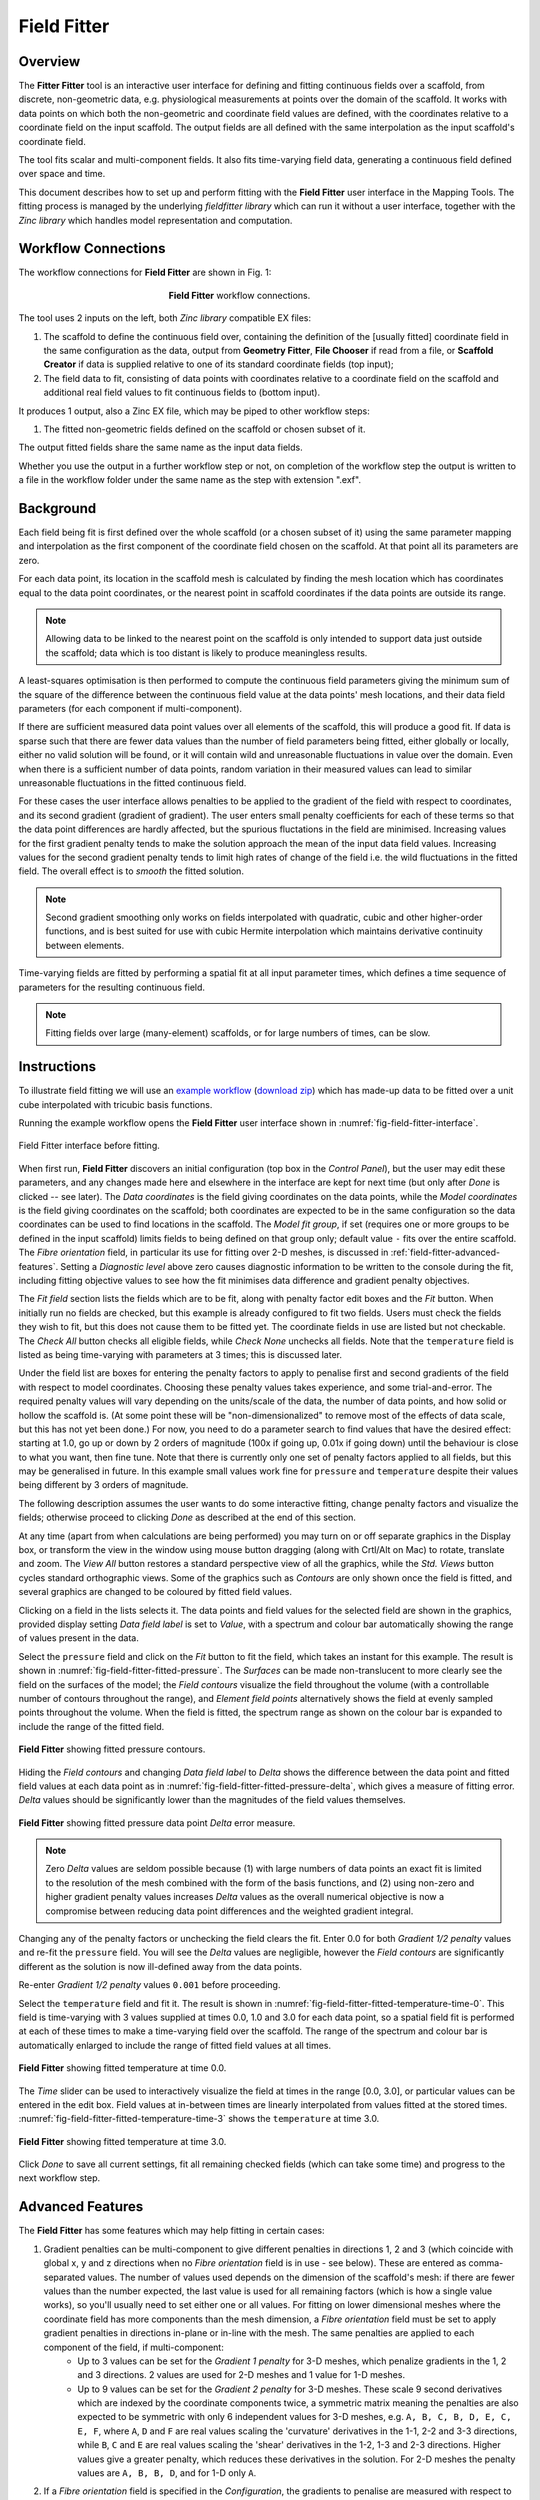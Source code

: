 Field Fitter
============

Overview
--------

The **Fitter Fitter** tool is an interactive user interface for defining and fitting continuous fields over a scaffold, from discrete, non-geometric data, e.g. physiological measurements at points over the domain of the scaffold. It works with data points on which both the non-geometric and coordinate field values are defined, with the coordinates relative to a coordinate field on the input scaffold. The output fields are all defined with the same interpolation as the input scaffold's coordinate field.

The tool fits scalar and multi-component fields. It also fits time-varying field data, generating a continuous field defined over space and time.

This document describes how to set up and perform fitting with the **Field Fitter** user interface in the Mapping Tools. The fitting process is managed by the underlying *fieldfitter library* which can run it without a user interface, together with the *Zinc library* which handles model representation and computation.

Workflow Connections
--------------------

The workflow connections for **Field Fitter** are shown in Fig. 1:

.. _fig-field-fitter-workflow:

.. figure:: _images/field-fitter-workflow.png
   :figwidth: 40%
   :align: center

   **Field Fitter** workflow connections.

The tool uses 2 inputs on the left, both *Zinc library* compatible EX files:

1. The scaffold to define the continuous field over, containing the definition of the [usually fitted] coordinate field in the same configuration as the data, output from **Geometry Fitter**, **File Chooser** if read from a file, or **Scaffold Creator** if data is supplied relative to one of its standard coordinate fields (top input);
2. The field data to fit, consisting of data points with coordinates relative to a coordinate field on the scaffold and additional real field values to fit continuous fields to (bottom input). 

It produces 1 output, also a Zinc EX file, which may be piped to other workflow steps:

1. The fitted non-geometric fields defined on the scaffold or chosen subset of it.

The output fitted fields share the same name as the input data fields.

Whether you use the output in a further workflow step or not, on completion of the workflow step the output is written to a file in the workflow folder under the same name as the step with extension ".exf".

Background
----------

Each field being fit is first defined over the whole scaffold (or a chosen subset of it) using the same parameter mapping and interpolation as the first component of the coordinate field chosen on the scaffold. At that point all its parameters are zero.

For each data point, its location in the scaffold mesh is calculated by finding the mesh location which has coordinates equal to the data point coordinates, or the nearest point in scaffold coordinates if the data points are outside its range. 

.. note::

   Allowing data to be linked to the nearest point on the scaffold is only intended to support data just outside the scaffold; data which is too distant is likely to produce meaningless results.

A least-squares optimisation is then performed to compute the continuous field parameters giving the minimum sum of the square of the difference between the continuous field value at the data points' mesh locations, and their data field parameters (for each component if multi-component).

If there are sufficient measured data point values over all elements of the scaffold, this will produce a good fit. If data is sparse such that there are fewer data values than the number of field parameters being fitted, either globally or locally, either no valid solution will be found, or it will contain wild and unreasonable fluctuations in value over the domain. Even when there is a sufficient number of data points, random variation in their measured values can lead to similar unreasonable fluctuations in the fitted continuous field.

For these cases the user interface allows penalties to be applied to the gradient of the field with respect to coordinates, and its second gradient (gradient of gradient). The user enters small penalty coefficients for each of these terms so that the data point differences are hardly affected, but the spurious fluctations in the field are minimised. Increasing values for the first gradient penalty tends to make the solution approach the mean of the input data field values. Increasing values for the second gradient penalty tends to limit high rates of change of the field i.e. the wild fluctuations in the fitted field. The overall effect is to *smooth* the fitted solution.

.. note::

   Second gradient smoothing only works on fields interpolated with quadratic, cubic and other higher-order functions, and is best suited for use with cubic Hermite interpolation which maintains derivative continuity between elements.

Time-varying fields are fitted by performing a spatial fit at all input parameter times, which defines a time sequence of parameters for the resulting continuous field.

.. note::

   Fitting fields over large (many-element) scaffolds, or for large numbers of times, can be slow.

Instructions
------------

To illustrate field fitting we will use an `example workflow <https://github.com/mapclient-workflows/field-fitter-docs-example>`_ (`download zip <https://github.com/mapclient-workflows/field-fitter-docs-example/archive/refs/heads/main.zip>`_) which has made-up data to be fitted over a unit cube interpolated with tricubic basis functions.

Running the example workflow opens the **Field Fitter** user interface shown in :numref:`fig-field-fitter-interface`.

.. _fig-field-fitter-interface:

.. figure:: _images/field-fitter-interface.png
   :align: center

   Field Fitter interface before fitting.

When first run, **Field Fitter** discovers an initial configuration (top box in the *Control Panel*), but the user may edit these parameters, and any changes made here and elsewhere in the interface are kept for next time (but only after *Done* is clicked -- see later). The *Data coordinates* is the field giving coordinates on the data points, while the *Model coordinates* is the field giving coordinates on the scaffold; both coordinates are expected to be in the same configuration so the data coordinates can be used to find locations in the scaffold. The *Model fit group*, if set (requires one or more groups to be defined in the input scaffold) limits fields to being defined on that group only; default value ``-`` fits over the entire scaffold. The *Fibre orientation* field, in particular its use for fitting over 2-D meshes, is discussed in :ref:`field-fitter-advanced-features`. Setting a *Diagnostic level* above zero causes diagnostic information to be written to the console during the fit, including fitting objective values to see how the fit minimises data difference and gradient penalty objectives.

The *Fit field* section lists the fields which are to be fit, along with penalty factor edit boxes and the *Fit* button. When initially run no fields are checked, but this example is already configured to fit two fields. Users must check the fields they wish to fit, but this does not cause them to be fitted yet. The coordinate fields in use are listed but not checkable. The *Check All* button checks all eligible fields, while *Check None* unchecks all fields. Note that the ``temperature`` field is listed as being time-varying with parameters at 3 times; this is discussed later.

Under the field list are boxes for entering the penalty factors to apply to penalise first and second gradients of the field with respect to model coordinates. Choosing these penalty values takes experience, and some trial-and-error. The required penalty values will vary depending on the units/scale of the data, the number of data points, and how solid or hollow the scaffold is. (At some point these will be "non-dimensionalized" to remove most of the effects of data scale, but this has not yet been done.) For now, you need to do a parameter search to find values that have the desired effect: starting at 1.0, go up or down by 2 orders of magnitude (100x if going up, 0.01x if going down) until the behaviour is close to what you want, then fine tune. Note that there is currently only one set of penalty factors applied to all fields, but this may be generalised in future. In this example small values work fine for ``pressure`` and ``temperature`` despite their values being different by 3 orders of magnitude.

The following description assumes the user wants to do some interactive fitting, change penalty factors and visualize the fields; otherwise proceed to clicking *Done* as described at the end of this section.

At any time (apart from when calculations are being performed) you may turn on or off separate graphics in the Display box, or transform the view in the window using mouse button dragging (along with Crtl/Alt on Mac) to rotate, translate and zoom. The *View All* button restores a standard perspective view of all the graphics, while the *Std. Views* button cycles standard orthographic views. Some of the graphics such as *Contours* are only shown once the field is fitted, and several graphics are changed to be coloured by fitted field values.

Clicking on a field in the lists selects it. The data points and field values for the selected field are shown in the graphics, provided display setting *Data field label* is set to *Value*, with a spectrum and colour bar automatically showing the range of values present in the data.

Select the ``pressure`` field and click on the *Fit* button to fit the field, which takes an instant for this example. The result is shown in :numref:`fig-field-fitter-fitted-pressure`. The *Surfaces* can be made non-translucent to more clearly see the field on the surfaces of the model; the *Field contours* visualize the field throughout the volume (with a controllable number of contours throughout the range), and *Element field points* alternatively shows the field at evenly sampled points throughout the volume. When the field is fitted, the spectrum range as shown on the colour bar is expanded to include the range of the fitted field.

.. _fig-field-fitter-fitted-pressure:

.. figure:: _images/field-fitter-fitted-pressure.png
   :align: center

   **Field Fitter** showing fitted pressure contours.

Hiding the *Field contours* and changing *Data field label* to *Delta* shows the difference between the data point and fitted field values at each data point as in :numref:`fig-field-fitter-fitted-pressure-delta`, which gives a measure of fitting error. *Delta* values should be significantly lower than the magnitudes of the field values themselves.

.. _fig-field-fitter-fitted-pressure-delta:

.. figure:: _images/field-fitter-fitted-pressure-delta.png
   :align: center

   **Field Fitter** showing fitted pressure data point *Delta* error measure.

.. note::

   Zero *Delta* values are seldom possible because (1) with large numbers of data points an exact fit is limited to the resolution of the mesh combined with the form of the basis functions, and (2) using non-zero and higher gradient penalty values increases *Delta* values as the overall numerical objective is now a compromise between reducing data point differences and the weighted gradient integral.

Changing any of the penalty factors or unchecking the field clears the fit. Enter 0.0 for both *Gradient 1/2 penalty* values and re-fit the ``pressure`` field. You will see the *Delta* values are negligible, however the *Field contours* are significantly different as the solution is now ill-defined away from the data points.

Re-enter *Gradient 1/2 penalty* values ``0.001`` before proceeding.

Select the ``temperature`` field and fit it. The result is shown in :numref:`fig-field-fitter-fitted-temperature-time-0`. This field is time-varying with 3 values supplied at times 0.0, 1.0 and 3.0 for each data point, so a spatial field fit is performed at each of these times to make a time-varying field over the scaffold. The range of the spectrum and colour bar is automatically enlarged to include the range of fitted field values at all times.

.. _fig-field-fitter-fitted-temperature-time-0:

.. figure:: _images/field-fitter-fitted-temperature-time-0.png
   :align: center

   **Field Fitter** showing fitted temperature at time 0.0.

The *Time* slider can be used to interactively visualize the field at times in the range [0.0, 3.0], or particular values can be entered in the edit box. Field values at in-between times are linearly interpolated from values fitted at the stored times. :numref:`fig-field-fitter-fitted-temperature-time-3` shows the ``temperature`` at time 3.0.

.. _fig-field-fitter-fitted-temperature-time-3:

.. figure:: _images/field-fitter-fitted-temperature-time-3.png
   :align: center

   **Field Fitter** showing fitted temperature at time 3.0.

Click *Done* to save all current settings, fit all remaining checked fields (which can take some time) and progress to the next workflow step.
 
.. _field-fitter-advanced-features:

Advanced Features
-----------------

The **Field Fitter** has some features which may help fitting in certain cases:

1. Gradient penalties can be multi-component to give different penalties in directions 1, 2 and 3 (which coincide with global x, y and z directions when no *Fibre orientation* field is in use - see below). These are entered as comma-separated values. The number of values used depends on the dimension of the scaffold's mesh: if there are fewer values than the number expected, the last value is used for all remaining factors (which is how a single value works), so you'll usually need to set either one or all values. For fitting on lower dimensional meshes where the coordinate field has more components than the mesh dimension, a *Fibre orientation* field must be set to apply gradient penalties in directions in-plane or in-line with the mesh. The same penalties are applied to each component of the field, if multi-component:
    * Up to 3 values can be set for the *Gradient 1 penalty* for 3-D meshes, which penalize gradients in the 1, 2 and 3 directions. 2 values are used for 2-D meshes and 1 value for 1-D meshes.
    * Up to 9 values can be set for the *Gradient 2 penalty* for 3-D meshes. These scale 9 second derivatives which are indexed by the coordinate components twice, a symmetric matrix meaning the penalties are also expected to be symmetric with only 6 independent values for 3-D meshes, e.g. ``A, B, C, B, D, E, C, E, F``, where ``A``, ``D`` and ``F`` are real values scaling the 'curvature' derivatives in the 1-1, 2-2 and 3-3 directions, while ``B``, ``C`` and ``E`` are real values scaling the 'shear' derivatives in the 1-2, 1-3 and 2-3 directions. Higher values give a greater penalty, which reduces these derivatives in the solution. For 2-D meshes the penalty values are ``A, B, B, D``, and for 1-D only ``A``.
2. If a *Fibre orientation* field is specified in the *Configuration*, the gradients to penalise are measured with respect to local fibre directions in each element. At this time only the in-built ``zero fibres`` field is practical for use (otherwise choose ``-`` to disable). This reorients the reference coordinates for the gradient to a local coordinate system where the first direction is in line with the local element axis 1 (show *Element axes* graphics to see), the second direction is normal to this in the 1-2 plane of the element axes, and the third direction is normal to both of these. Uses include:
    * For scaffolds where the third element axis is through the wall of a hollow structure, multi-component deformation penalties can be applied separately in-plane (directions 1 and 2) and through the wall (direction 3). For example, a high penalty through the wall will make the field near-constant in that direction. Likewise, increasing penalties on the 1-3 and 2-3 planes reduces out-of-plane 'shear' effects in the fit.
    * When fitting fields on a 2-D or 1-D mesh with 3-component coordinate fields, a *Fibre orientation* field **must** be set in order to use deformation penalties. This is because the gradients must be transformed to be with respect to in-plane directions.
